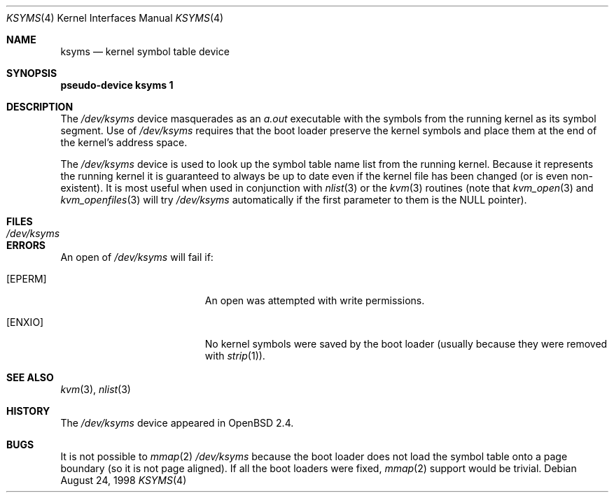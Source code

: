 .\" $OpenBSD: ksyms.4,v 1.8 2003/03/20 07:26:33 jmc Exp $
.\"
.\" Copyright (c) 1998 Todd C. Miller <Todd.Miller@courtesan.com>
.\"
.\" Permission to use, copy, modify, and distribute this software for any
.\" purpose with or without fee is hereby granted, provided that the above
.\" copyright notice and this permission notice appear in all copies.
.\"
.\" THE SOFTWARE IS PROVIDED "AS IS" AND TODD C. MILLER DISCLAIMS ALL
.\" WARRANTIES WITH REGARD TO THIS SOFTWARE INCLUDING ALL IMPLIED WARRANTIES
.\" OF MERCHANTABILITY AND FITNESS. IN NO EVENT SHALL TODD C. MILLER BE LIABLE
.\" FOR ANY SPECIAL, DIRECT, INDIRECT, OR CONSEQUENTIAL DAMAGES OR ANY DAMAGES
.\" WHATSOEVER RESULTING FROM LOSS OF USE, DATA OR PROFITS, WHETHER IN AN ACTION
.\" OF CONTRACT, NEGLIGENCE OR OTHER TORTIOUS ACTION, ARISING OUT OF OR IN
.\" CONNECTION WITH THE USE OR PERFORMANCE OF THIS SOFTWARE.
.\"
.Dd August 24, 1998
.Dt KSYMS 4
.Os
.Sh NAME
.Nm ksyms
.Nd kernel symbol table device
.Sh SYNOPSIS
.Sy pseudo-device Nm ksyms 1
.Sh DESCRIPTION
The
.Pa /dev/ksyms
device masquerades as an
.Em a.out
executable with the symbols from the running kernel as its
symbol segment.
Use of
.Pa /dev/ksyms
requires that the boot loader preserve the kernel symbols and place
them at the end of the kernel's address space.
.Pp
The
.Pa /dev/ksyms
device is used to look up the symbol table name list from the running
kernel.
Because it represents the running kernel it is guaranteed
to always be up to date even if the kernel file has been changed (or
is even non-existent).
It is most useful when used in conjunction with
.Xr nlist 3
or the
.Xr kvm 3
routines (note that
.Xr kvm_open 3
and
.Xr kvm_openfiles 3
will try
.Pa /dev/ksyms
automatically if the first parameter to them is the
.Dv NULL
pointer).
.Sh FILES
.Bl -tag -width Pa -compact
.It Pa /dev/ksyms
.El
.Sh ERRORS
An open of
.Pa /dev/ksyms
will fail if:
.Bl -tag -width Er
.It Bq Er EPERM
An open was attempted with write permissions.
.It Bq Er ENXIO
No kernel symbols were saved by the boot loader (usually because
they were removed with
.Xr strip 1 ) .
.El
.Sh SEE ALSO
.Xr kvm 3 ,
.Xr nlist 3
.Sh HISTORY
The
.Pa /dev/ksyms
device appeared in
.Ox 2.4 .
.Sh BUGS
It is not possible to
.Xr mmap 2
.Pa /dev/ksyms
because the boot loader does not load the symbol table onto a page
boundary (so it is not page aligned).
If all the boot loaders were fixed,
.Xr mmap 2
support would be trivial.
